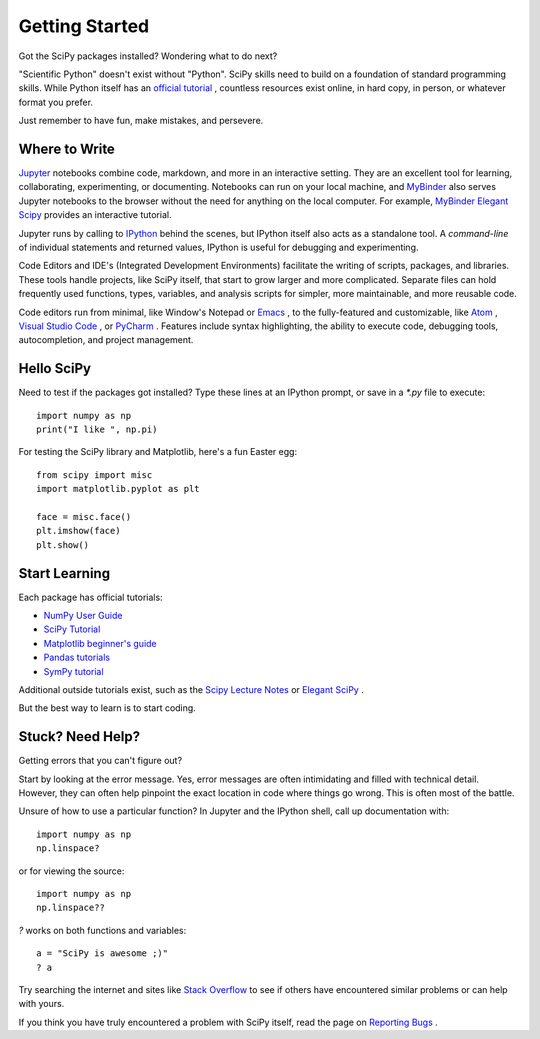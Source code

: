 ===============
Getting Started
===============

Got the SciPy packages installed? Wondering what to do next? 

"Scientific Python" doesn't exist without "Python". SciPy skills need to build on a foundation of standard programming skills. While Python itself has an `official tutorial <https://docs.python.org/3/tutorial/>`_ , countless resources exist online, in hard copy, in person, or whatever format you prefer.

Just remember to have fun, make mistakes, and persevere. 

Where to Write
==============

`Jupyter <https://jupyter.org/>`_ notebooks combine code, markdown, and more in an interactive setting. They are an excellent tool for learning, collaborating, experimenting, or documenting. Notebooks can run on your local machine, and `MyBinder <https://mybinder.org/>`_ also serves Jupyter notebooks to the browser without the need for anything on the local computer. For example, `MyBinder Elegant Scipy <https://mybinder.org/v2/gh/elegant-scipy/notebooks/master?filepath=index.ipynb>`_ provides an interactive tutorial.

Jupyter runs by calling to `IPython <https://ipython.org/>`_ behind the scenes, but IPython itself also acts as a standalone tool. A *command-line* of individual statements and returned values, IPython is useful for debugging and experimenting.

Code Editors and IDE's (Integrated Development Environments) facilitate the writing of scripts, packages, and libraries.  These tools handle projects, like SciPy itself, that start to grow larger and more complicated. Separate files can hold frequently used functions, types, variables, and analysis scripts for simpler, more maintainable, and more reusable code.  

Code editors run from minimal, like Window's Notepad or `Emacs <https://www.gnu.org/software/emacs/>`_ , to the fully-featured and customizable, like `Atom <https://atom.io/>`_ , `Visual Studio Code <https://code.visualstudio.com/>`_ , or `PyCharm <https://www.jetbrains.com/pycharm/>`_ . Features include syntax highlighting, the ability to execute code, debugging tools, autocompletion, and project management.


Hello SciPy 
===========

Need to test if the packages got installed?  Type these lines at an IPython prompt, or save in a `*.py` file to execute::

    import numpy as np
    print("I like ", np.pi)

For testing the SciPy library and Matplotlib, here's a fun Easter egg::

    from scipy import misc
    import matplotlib.pyplot as plt

    face = misc.face()
    plt.imshow(face)
    plt.show()


Start Learning
==============

Each package has official tutorials:

- `NumPy User Guide <http://www.numpy.org/devdocs/user/>`_

- `SciPy Tutorial <http://docs.scipy.org/doc/scipy/reference/tutorial/index.html>`_

- `Matplotlib beginner's guide <http://matplotlib.org/users/beginner.html>`_

- `Pandas tutorials <http://pandas.pydata.org/pandas-docs/stable/tutorials.html>`_

- `SymPy tutorial <http://docs.sympy.org/latest/tutorial/>`_

Additional outside tutorials exist, such as the `Scipy Lecture Notes <http://scipy-lectures.org/index.html>`_ or `Elegant SciPy <https://github.com/elegant-scipy/notebooks>`_ .
 
But the best way to learn is to start coding. 

Stuck? Need Help? 
=================

Getting errors that you can't figure out? 

Start by looking at the error message.  Yes, error messages are often intimidating and filled with technical detail. However, they can often help pinpoint the exact location in code where things go wrong. This is often most of the battle.

Unsure of how to use a particular function?  In Jupyter and the IPython shell, call up documentation with::

    import numpy as np
    np.linspace?

or for viewing the source::

    import numpy as np
    np.linspace??

`?` works on both functions and variables::

    a = "SciPy is awesome ;)"
    ? a 

Try searching the internet and sites like `Stack Overflow <https://stackoverflow.com/>`_ to see if others have encountered similar problems or can help with yours. 

If you think you have truly encountered a problem with SciPy itself, read the page on `Reporting Bugs <https://scipy.org/bug-report.html>`_ . 
